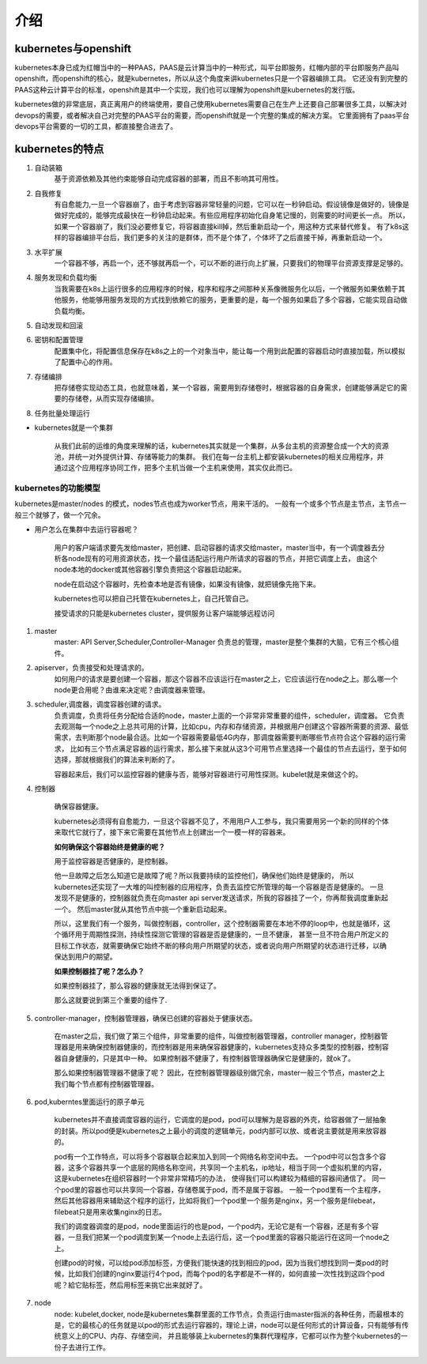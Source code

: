 介绍
#####


kubernetes与openshift
================================

kubernetes本身已成为红帽当中的一种PAAS，PAAS是云计算当中的一种形式，叫平台即服务，红帽内部的平台即服务产品叫openshift，而openshift的核心，就是kubernetes，所以从这个角度来讲kubernetes只是一个容器编排工具。
它还没有到完整的PAAS这种云计算平台的标准，openshift是其中一个实现，我们也可以理解为openshift是kubernetes的发行版。

kubernetes做的非常底层，真正离用户的终端使用，要自己使用kubernetes需要自己在生产上还要自己部署很多工具，以解决对devops的需要，或者解决自己对完整的PAAS平台的需要，而openshift就是一个完整的集成的解决方案。
它里面拥有了paas平台devops平台需要的一切的工具，都直接整合进去了。


kubernetes的特点
======================

#. 自动装箱
    基于资源依赖及其他约束能够自动完成容器的部署，而且不影响其可用性。

#. 自我修复
    有自愈能力,一旦一个容器崩了，由于考虑到容器非常轻量的问题，它可以在一秒钟启动。假设镜像是做好的，镜像是做好完成的，能够完成最快在一秒钟启动起来。有些应用程序初始化自身笔记慢的，则需要的时间更长一点。
    所以，如果一个容器崩了，我们没必要修复它，将容器直接kill掉，然后重新启动一个，用这种方式来替代修复。
    有了k8s这样的容器编排平台后，我们更多的关注的是群体，而不是个体了，个体坏了之后直接干掉，再重新启动一个。

#. 水平扩展
    一个容器不够，再启一个，还不够就再启一个，可以不断的进行向上扩展，只要我们的物理平台资源支撑是足够的。

#. 服务发现和负载均衡
    当我需要在k8s上运行很多的应用程序的时候，程序和程序之间那种关系像微服务化以后，一个微服务如果依赖于其他服务，他能够用服务发现的方式找到依赖它的服务，更重要的是，每一个服务如果启了多个容器，它能实现自动做负载均衡。

#. 自动发现和回滚
#. 密钥和配置管理
    配置集中化，将配置信息保存在k8s之上的一个对象当中，能让每一个用到此配置的容器启动时直接加载，所以模拟了配置中心的作用。

#. 存储编排
    把存储卷实现动态工具，也就意味着，某一个容器，需要用到存储卷时，根据容器的自身需求，创建能够满足它的需要的存储卷，从而实现存储编排。

#. 任务批量处理运行


- kubernetes就是一个集群

    从我们此前的运维的角度来理解的话，kubernetes其实就是一个集群，从多台主机的资源整合成一个大的资源池，并统一对外提供计算、存储等能力的集群。
    我们在每一台主机上都安装kubernetes的相关应用程序，并通过这个应用程序协同工作，把多个主机当做一个主机来使用，其实仅此而已。

kubernetes的功能模型
----------------------------

kubernetes是master/nodes 的模式，nodes节点也成为worker节点，用来干活的。  一般有一个或多个节点是主节点，主节点一般三个就够了，做一个冗余。

- 用户怎么在集群中去运行容器呢？

    用户的客户端请求要先发给master，把创建、启动容器的请求交给master，master当中，有一个调度器去分析各node现有的可用资源状态，找一个最佳适配运行用户所请求的容器的节点，并把它调度上去，
    由这个node本地的docker或其他容器引擎负责把这个容器启动起来。

    node在启动这个容器时，先检查本地是否有镜像，如果没有镜像，就把镜像先拖下来。

    kubernetes也可以把自己托管在kubernetes上，自己托管自己。

    接受请求的只能是kubernetes cluster，提供服务让客户端能够远程访问


#. master
    master: API Server,Scheduler,Controller-Manager
    负责总的管理，master是整个集群的大脑，它有三个核心组件。

#. apiserver，负责接受和处理请求的。
    如何用户的请求是要创建一个容器，那这个容器不应该运行在master之上，它应该运行在node之上。那么哪一个node更合用呢？由谁来决定呢？由调度器来管理。

#. scheduler,调度器，调度容器创建的请求。
    负责调度，负责将任务分配给合适的node，master上面的一个非常非常重要的组件，scheduler，调度器。 它负责去观测每一个node之上总共可用的计算，比如cpu，内存和存储资源，并根据用户创建这个容器所需要的资源、最低需求，去判断那个node最合适。比如一个容器需要最低4G内存，那调度器需要判断哪些节点符合这个容器的运行需求，
    比如有三个节点满足容器的运行需求，那么接下来就从这3个可用节点里选择一个最佳的节点去运行，至于如何选择，那就根据我们的算法来判断的了。

    容器起来后，我们可以监控容器的健康与否，能够对容器进行可用性探测。kubelet就是来做这个的。

#. 控制器

    确保容器健康。

    kubernetes必须得有自愈能力，一旦这个容器不见了，不用用户人工参与，我只需要用另一个新的同样的个体来取代它就行了，接下来它需要在其他节点上创建出一个一模一样的容器来。

    **如何确保这个容器始终是健康的呢？**

    用于监控容器是否健康的，是控制器。

    他一旦故障之后怎么知道它是故障了呢？所以我要持续的监控他们，确保他们始终是健康的， 所以kubernetes还实现了一大堆的叫控制器的应用程序，负责去监控它所管理的每一个容器是否是健康的。
    一旦发现不是健康的，控制器就负责在向master api server发送请求，所我的容器挂了一个，你再帮我调度重新起一个。 然后master就从其他节点中挑一个重新启动起来。

    所以，这里我们有一个服务，叫做控制器，controller，这个控制器需要在本地不停的loop中，也就是循环，这个循环用于周期性探测，持续性探测它管理的容器是否是健康的，一旦不健康，
    甚至一旦不符合用户所定义的目标工作状态，就需要确保它始终不断的移向用户所期望的状态，或者说向用户所期望的状态进行迁移，以确保达到用户的期望。


    **如果控制器挂了呢？怎么办？**

    如果控制器挂了，那么容器的健康就无法得到保证了。

    那么这就要说到第三个重要的组件了.

#. controller-manager，控制器管理器，确保已创建的容器处于健康状态。

    在master之后，我们做了第三个组件，非常重要的组件，叫做控制器管理器，controller manager，控制器管理器是用来确保控制器健康的，而控制器是用来确保容器健康的，kubernetes支持众多类型的控制器，控制容器自身健康的，只是其中一种。
    如果控制器不健康了，有控制器管理器确保它是健康的，就ok了。

    那么如果控制器管理器不健康了呢？ 因此，在控制器管理器级别做冗余，master一般三个节点，master之上我们每个节点都有控制器管理器。

    .. image:: ../../../images/k8s1.png



#. pod,kuberntes里面运行的原子单元

    kubernetes并不直接调度容器的运行，它调度的是pod，pod可以理解为是容器的外壳，给容器做了一层抽象的封装。所以pod便是kubernetes之上最小的调度的逻辑单元，pod内部可以放、或者说主要就是用来放容器的。

    pod有一个工作特点，可以将多个容器联合起来加入到同一个网络名称空间中去。 一个pod中可以包含多个容器，这多个容器共享一个底层的网络名称空间，共享同一个主机名，ip地址，相当于同一个虚拟机里的内容，这是kubernetes在组织容器时一个非常非常精巧的办法，
    使得我们可以构建较为精细的容器间通信了。 同一个pod里的容器也可以共享同一个容器，存储卷属于pod，而不是属于容器。 一般一个pod里有一个主程序，然后其他容器用来辅助这个程序的运行，比如将我们一个pod里一个服务是nginx，另一个服务是filebeat，filebeat只是用来收集nginx的日志。

    我们的调度器调度的是pod，node里面运行的也是pod，一个pod内，无论它是有一个容器，还是有多个容器，一旦我们把某一个pod调度到某一个node上去运行后，这一个pod里面的容器只能运行在这同一个node之上。

    创建pod的时候，可以给pod添加标签，方便我们能快速的找到相应的pod，因为当我们想找到同一类pod的时候，比如我们创建的nginx要运行4个pod，而每个pod的名字都是不一样的，如何直接一次性找到这四个pod呢？給它贴标签，然后用标签来挑它出来就好了。

#. node
    node: kubelet,docker,
    node是kubernetes集群里面的工作节点，负责运行由master指派的各种任务，而最根本的是，它的最核心的任务就是以pod的形式去运行容器的，理论上讲，node可以是任何形式的计算设备，只有能够有传统意义上的CPU、内存、存储空间，
    并且能够装上kubernetes的集群代理程序，它都可以作为整个kubernetes的一份子去进行工作。

